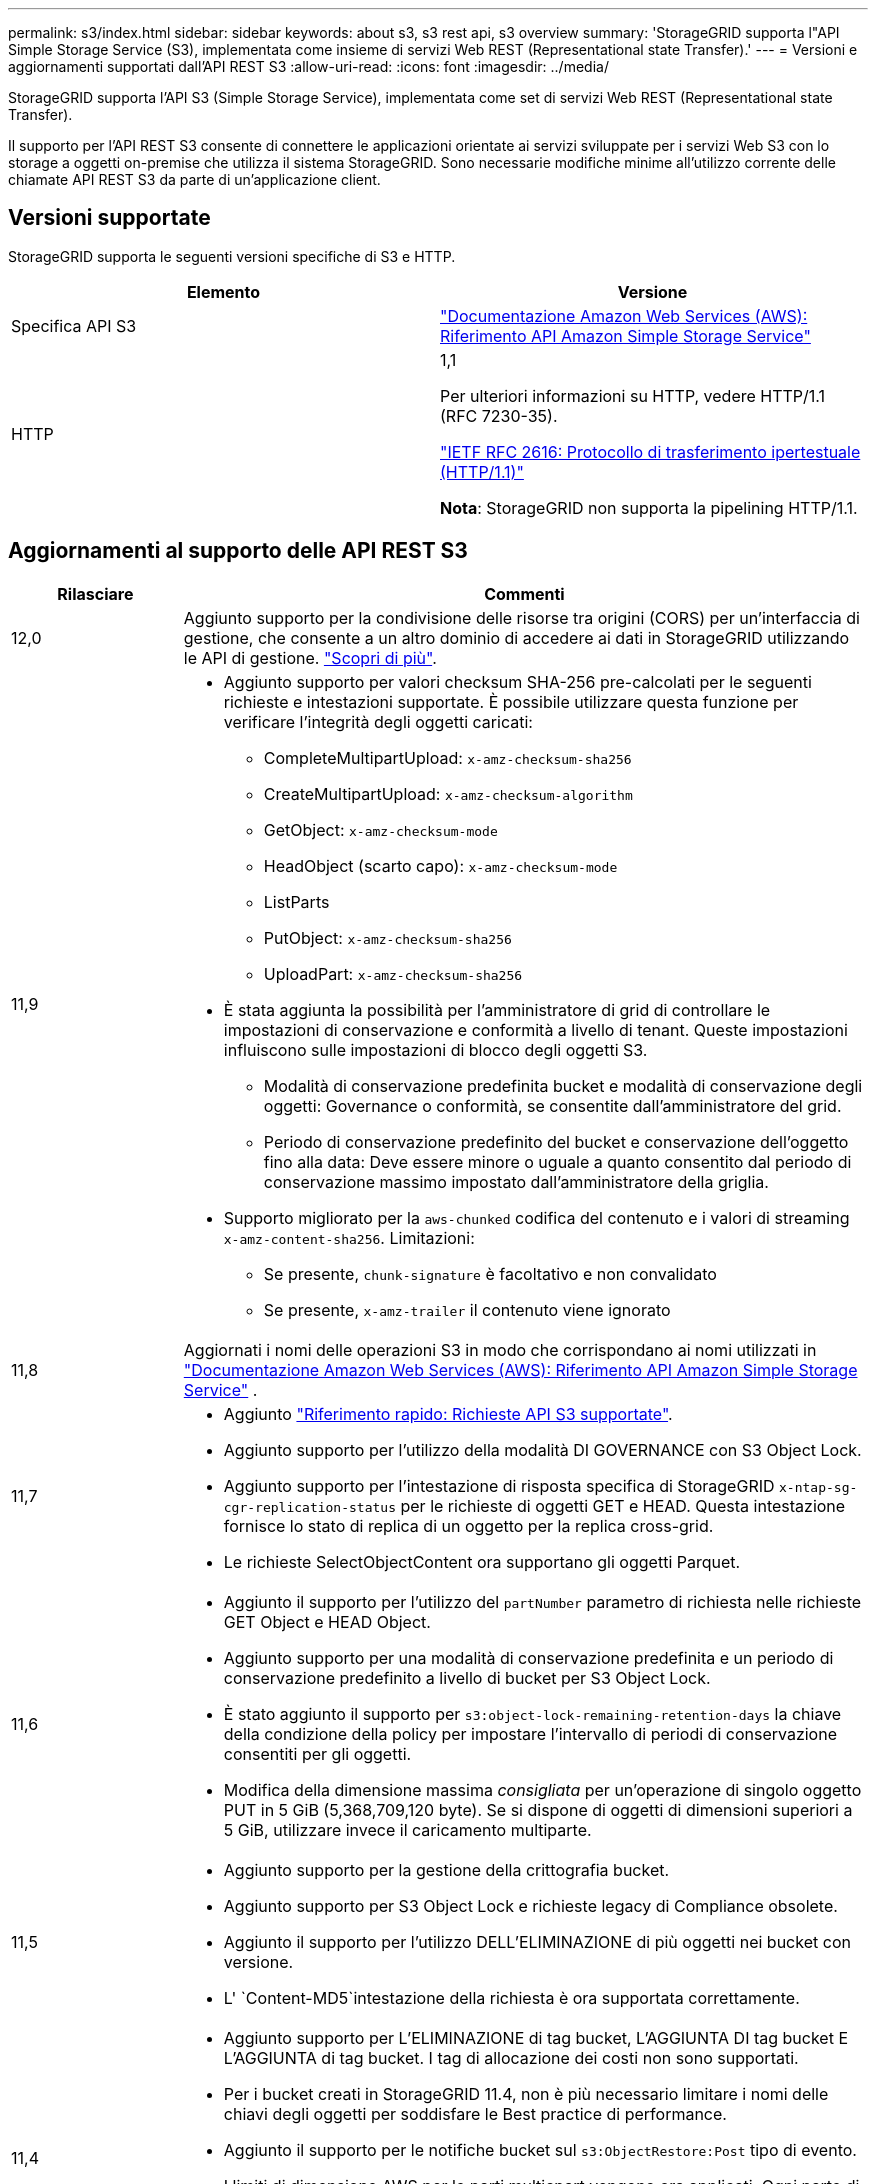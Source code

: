 ---
permalink: s3/index.html 
sidebar: sidebar 
keywords: about s3, s3 rest api, s3 overview 
summary: 'StorageGRID supporta l"API Simple Storage Service (S3), implementata come insieme di servizi Web REST (Representational state Transfer).' 
---
= Versioni e aggiornamenti supportati dall'API REST S3
:allow-uri-read: 
:icons: font
:imagesdir: ../media/


[role="lead"]
StorageGRID supporta l'API S3 (Simple Storage Service), implementata come set di servizi Web REST (Representational state Transfer).

Il supporto per l'API REST S3 consente di connettere le applicazioni orientate ai servizi sviluppate per i servizi Web S3 con lo storage a oggetti on-premise che utilizza il sistema StorageGRID. Sono necessarie modifiche minime all'utilizzo corrente delle chiamate API REST S3 da parte di un'applicazione client.



== Versioni supportate

StorageGRID supporta le seguenti versioni specifiche di S3 e HTTP.

[cols="1a,1a"]
|===
| Elemento | Versione 


 a| 
Specifica API S3
 a| 
http://docs.aws.amazon.com/AmazonS3/latest/API/Welcome.html["Documentazione Amazon Web Services (AWS): Riferimento API Amazon Simple Storage Service"^]



 a| 
HTTP
 a| 
1,1

Per ulteriori informazioni su HTTP, vedere HTTP/1.1 (RFC 7230-35).

https://datatracker.ietf.org/doc/html/rfc2616["IETF RFC 2616: Protocollo di trasferimento ipertestuale (HTTP/1.1)"^]

*Nota*: StorageGRID non supporta la pipelining HTTP/1.1.

|===


== Aggiornamenti al supporto delle API REST S3

[cols="1a,4a"]
|===
| Rilasciare | Commenti 


 a| 
12,0
 a| 
Aggiunto supporto per la condivisione delle risorse tra origini (CORS) per un'interfaccia di gestione, che consente a un altro dominio di accedere ai dati in StorageGRID utilizzando le API di gestione. link:../tenant/enable-cross-origin-resource-sharing-for-management-interface.html["Scopri di più"].



 a| 
11,9
 a| 
* Aggiunto supporto per valori checksum SHA-256 pre-calcolati per le seguenti richieste e intestazioni supportate. È possibile utilizzare questa funzione per verificare l'integrità degli oggetti caricati:
+
** CompleteMultipartUpload: `x-amz-checksum-sha256`
** CreateMultipartUpload: `x-amz-checksum-algorithm`
** GetObject: `x-amz-checksum-mode`
** HeadObject (scarto capo): `x-amz-checksum-mode`
** ListParts
** PutObject: `x-amz-checksum-sha256`
** UploadPart: `x-amz-checksum-sha256`


* È stata aggiunta la possibilità per l'amministratore di grid di controllare le impostazioni di conservazione e conformità a livello di tenant. Queste impostazioni influiscono sulle impostazioni di blocco degli oggetti S3.
+
** Modalità di conservazione predefinita bucket e modalità di conservazione degli oggetti: Governance o conformità, se consentite dall'amministratore del grid.
** Periodo di conservazione predefinito del bucket e conservazione dell'oggetto fino alla data: Deve essere minore o uguale a quanto consentito dal periodo di conservazione massimo impostato dall'amministratore della griglia.


* Supporto migliorato per la `aws-chunked` codifica del contenuto e i valori di streaming `x-amz-content-sha256`. Limitazioni:
+
** Se presente, `chunk-signature` è facoltativo e non convalidato
** Se presente, `x-amz-trailer` il contenuto viene ignorato






 a| 
11,8
 a| 
Aggiornati i nomi delle operazioni S3 in modo che corrispondano ai nomi utilizzati in http://docs.aws.amazon.com/AmazonS3/latest/API/Welcome.html["Documentazione Amazon Web Services (AWS): Riferimento API Amazon Simple Storage Service"^] .



 a| 
11,7
 a| 
* Aggiunto link:quick-reference-support-for-aws-apis.html["Riferimento rapido: Richieste API S3 supportate"].
* Aggiunto supporto per l'utilizzo della modalità DI GOVERNANCE con S3 Object Lock.
* Aggiunto supporto per l'intestazione di risposta specifica di StorageGRID `x-ntap-sg-cgr-replication-status` per le richieste di oggetti GET e HEAD. Questa intestazione fornisce lo stato di replica di un oggetto per la replica cross-grid.
* Le richieste SelectObjectContent ora supportano gli oggetti Parquet.




 a| 
11,6
 a| 
* Aggiunto il supporto per l'utilizzo del `partNumber` parametro di richiesta nelle richieste GET Object e HEAD Object.
* Aggiunto supporto per una modalità di conservazione predefinita e un periodo di conservazione predefinito a livello di bucket per S3 Object Lock.
* È stato aggiunto il supporto per `s3:object-lock-remaining-retention-days` la chiave della condizione della policy per impostare l'intervallo di periodi di conservazione consentiti per gli oggetti.
* Modifica della dimensione massima _consigliata_ per un'operazione di singolo oggetto PUT in 5 GiB (5,368,709,120 byte). Se si dispone di oggetti di dimensioni superiori a 5 GiB, utilizzare invece il caricamento multiparte.




 a| 
11,5
 a| 
* Aggiunto supporto per la gestione della crittografia bucket.
* Aggiunto supporto per S3 Object Lock e richieste legacy di Compliance obsolete.
* Aggiunto il supporto per l'utilizzo DELL'ELIMINAZIONE di più oggetti nei bucket con versione.
* L' `Content-MD5`intestazione della richiesta è ora supportata correttamente.




 a| 
11,4
 a| 
* Aggiunto supporto per L'ELIMINAZIONE di tag bucket, L'AGGIUNTA DI tag bucket E L'AGGIUNTA di tag bucket. I tag di allocazione dei costi non sono supportati.
* Per i bucket creati in StorageGRID 11.4, non è più necessario limitare i nomi delle chiavi degli oggetti per soddisfare le Best practice di performance.
* Aggiunto il supporto per le notifiche bucket sul `s3:ObjectRestore:Post` tipo di evento.
* I limiti di dimensione AWS per le parti multicpart vengono ora applicati. Ogni parte di un caricamento multiparte deve essere compresa tra 5 MiB e 5 GiB. L'ultima parte può essere inferiore a 5 MiB.
* Aggiunto supporto per TLS 1.3




 a| 
11,3
 a| 
* Aggiunto supporto per la crittografia lato server dei dati a oggetti con chiavi fornite dal cliente (SSE-C).
* Aggiunto supporto per le operazioni di ELIMINAZIONE, RECUPERO e INSERIMENTO DEL ciclo di vita del bucket (solo azione scadenza) e per l' `x-amz-expiration`intestazione della risposta.
* Aggiornamento DI PUT object, PUT object - Copy e Multippart Upload per descrivere l'impatto delle regole ILM che utilizzano il posizionamento sincrono durante l'acquisizione.
* Le crittografia TLS 1.1 non sono più supportate.




 a| 
11,2
 a| 
Aggiunto supporto per il ripristino POST-oggetto da utilizzare con i Cloud Storage Pools. Aggiunto supporto per l'utilizzo della sintassi AWS per ARN, chiavi di condizione dei criteri e variabili dei criteri in policy di gruppo e bucket. Le policy di gruppo e bucket esistenti che utilizzano la sintassi StorageGRID continueranno a essere supportate.

*Nota:* gli utilizzi di ARN/URN in altre configurazioni JSON/XML, inclusi quelli utilizzati nelle funzionalità personalizzate di StorageGRID, non sono cambiati.



 a| 
11,1
 a| 
Aggiunto supporto per la condivisione delle risorse tra origini (CORS), HTTP per connessioni client S3 ai nodi di rete e impostazioni di conformità sui bucket.



 a| 
11,0
 a| 
Supporto aggiunto per la configurazione dei servizi della piattaforma (replica CloudMirror, notifiche e integrazione della ricerca Elasticsearch) per i bucket. Inoltre, è stato aggiunto il supporto per i vincoli di posizione dei tag degli oggetti per i bucket e la coerenza disponibile.



 a| 
10,4
 a| 
Aggiunto supporto per le modifiche di scansione ILM alle versioni, agli aggiornamenti delle pagine dei nomi di dominio degli endpoint, alle condizioni e alle variabili nei criteri, agli esempi di policy e all'autorizzazione PutOverwriteObject.



 a| 
10,3
 a| 
Aggiunto supporto per il controllo delle versioni.



 a| 
10,2
 a| 
Aggiunto supporto per policy di accesso di gruppo e bucket e per copia multiparte (carica parte - Copia).



 a| 
10,1
 a| 
Aggiunto supporto per upload multiparte, richieste virtuali in stile host e autenticazione v4.



 a| 
10,0
 a| 
Supporto iniziale dell'API REST S3 da parte del sistema StorageGRID. La versione attualmente supportata del _riferimento API del servizio di storage semplice_ è 2006-03-01.

|===